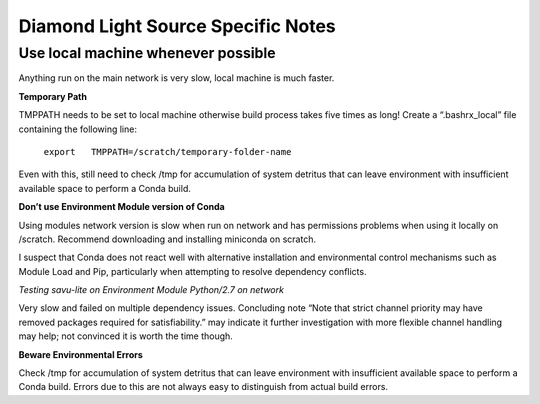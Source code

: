===================================
Diamond Light Source Specific Notes
===================================

Use local machine whenever possible
-----------------------------------

Anything run on the main network is very slow, local machine is much faster.

**Temporary Path**

TMPPATH needs to be set to local machine otherwise build process takes five times as long!
Create a “.bashrx_local” file containing the following line:

  ``export   TMPPATH=/scratch/temporary-folder-name``

Even with this, still need to check /tmp for accumulation of system detritus that can leave environment with insufficient available space to perform a Conda build. 

**Don’t use Environment Module version of Conda**

Using modules network version is slow when run on network and has permissions problems when using it locally on /scratch.
Recommend downloading and installing miniconda on scratch.

I suspect that Conda does not react well with alternative installation and environmental control mechanisms such as Module Load and Pip, particularly when attempting to resolve dependency conflicts.

*Testing savu-lite on Environment Module Python/2.7 on network*

Very slow and failed on multiple dependency issues.  Concluding note
“Note that strict channel priority may have removed packages required for satisfiability.”
may indicate it further investigation with more flexible channel handling may help; not convinced it is worth the time though.

**Beware Environmental Errors**

Check /tmp for accumulation of system detritus that can leave environment with insufficient available space to perform a Conda build. Errors due to this are not always easy to distinguish from actual build errors.




